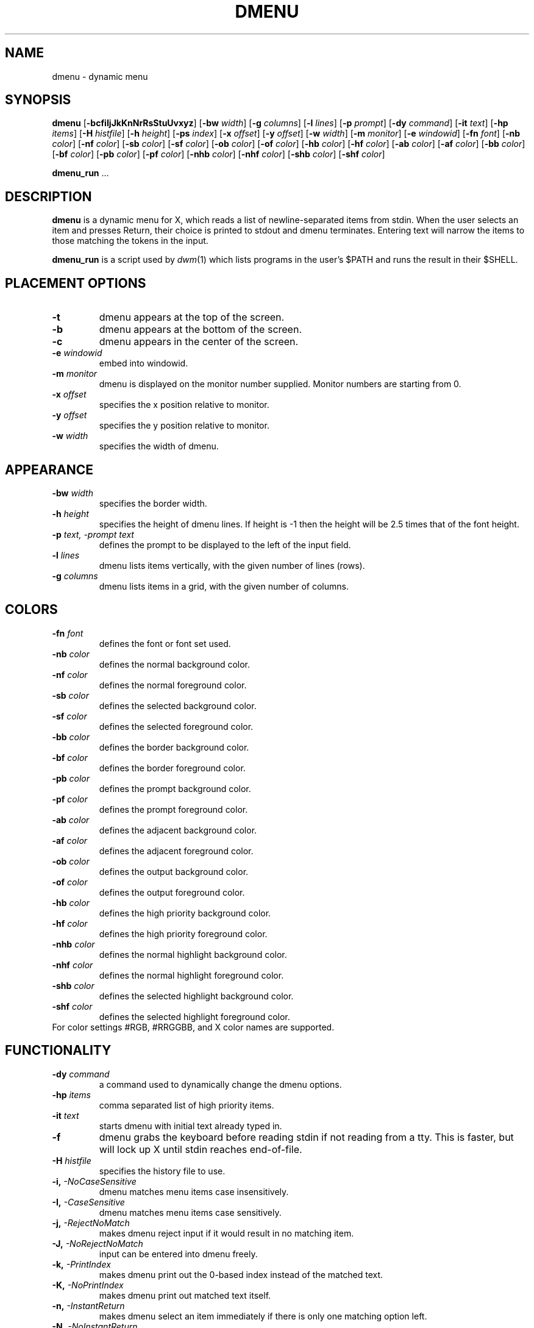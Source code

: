 .TH DMENU 1 dmenu\-VERSION
.SH NAME
dmenu \- dynamic menu
.SH SYNOPSIS
.B dmenu
.RB [ \-bcfiIjJkKnNrRsStuUvxyz ]
.RB [ \-bw
.IR width ]
.RB [ \-g
.IR columns ]
.RB [ \-l
.IR lines ]
.RB [ \-p
.IR prompt ]
.RB [ \-dy
.IR command ]
.RB [ \-it
.IR text ]
.RB [ \-hp
.IR items ]
.RB [ \-H
.IR histfile ]
.RB [ \-h
.IR height ]
.RB [ \-ps
.IR index ]
.RB [ \-x
.IR offset ]
.RB [ \-y
.IR offset ]
.RB [ \-w
.IR width ]
.RB [ \-m
.IR monitor ]
.RB [ \-e
.IR windowid ]
.RB [ \-fn
.IR font ]
.RB [ \-nb
.IR color ]
.RB [ \-nf
.IR color ]
.RB [ \-sb
.IR color ]
.RB [ \-sf
.IR color ]
.RB [ \-ob
.IR color ]
.RB [ \-of
.IR color ]
.RB [ \-hb
.IR color ]
.RB [ \-hf
.IR color ]
.RB [ \-ab
.IR color ]
.RB [ \-af
.IR color ]
.RB [ \-bb
.IR color ]
.RB [ \-bf
.IR color ]
.RB [ \-pb
.IR color ]
.RB [ \-pf
.IR color ]
.RB [ \-nhb
.IR color ]
.RB [ \-nhf
.IR color ]
.RB [ \-shb
.IR color ]
.RB [ \-shf
.IR color ]
.P
.BR dmenu_run " ..."
.SH DESCRIPTION
.B dmenu
is a dynamic menu for X, which reads a list of newline\-separated items from
stdin.  When the user selects an item and presses Return, their choice is printed
to stdout and dmenu terminates.  Entering text will narrow the items to those
matching the tokens in the input.
.P
.B dmenu_run
is a script used by
.IR dwm (1)
which lists programs in the user's $PATH and runs the result in their $SHELL.
.SH PLACEMENT OPTIONS
.TP
.B \-t
dmenu appears at the top of the screen.
.TP
.B \-b
dmenu appears at the bottom of the screen.
.TP
.B \-c
dmenu appears in the center of the screen.
.TP
.BI \-e " windowid"
embed into windowid.
.TP
.BI \-m " monitor"
dmenu is displayed on the monitor number supplied. Monitor numbers are starting
from 0.
.TP
.BI \-x " offset"
specifies the x position relative to monitor.
.TP
.BI \-y " offset"
specifies the y position relative to monitor.
.TP
.BI \-w " width"
specifies the width of dmenu.

.SH APPEARANCE
.TP
.BI \-bw " width"
specifies the border width.
.TP
.BI \-h " height"
specifies the height of dmenu lines. If height is \-1 then the height will be 2.5 times that of the
font height.
.TP
.BI \-p " text, -prompt text"
defines the prompt to be displayed to the left of the input field.
.TP
.BI \-l " lines"
dmenu lists items vertically, with the given number of lines (rows).
.TP
.BI \-g " columns"
dmenu lists items in a grid, with the given number of columns.

.SH COLORS
.TP
.BI \-fn " font"
defines the font or font set used.
.TP
.BI \-nb " color"
defines the normal background color.
.TP
.BI \-nf " color"
defines the normal foreground color.
.TP
.BI \-sb " color"
defines the selected background color.
.TP
.BI \-sf " color"
defines the selected foreground color.
.TP
.BI \-bb " color"
defines the border background color.
.TP
.BI \-bf " color"
defines the border foreground color.
.TP
.BI \-pb " color"
defines the prompt background color.
.TP
.BI \-pf " color"
defines the prompt  foreground color.
.TP
.BI \-ab " color"
defines the adjacent background color.
.TP
.BI \-af " color"
defines the adjacent foreground color.
.TP
.BI \-ob " color"
defines the output background color.
.TP
.BI \-of " color"
defines the  output foreground color.
.TP
.BI \-hb " color"
defines the high priority background color.
.TP
.BI \-hf " color"
defines the high priority foreground color.
.TP
.BI \-nhb " color"
defines the normal highlight background color.
.TP
.BI \-nhf " color"
defines the normal highlight foreground color.
.TP
.BI \-shb " color"
defines the selected highlight background color.
.TP
.BI \-shf " color"
defines the selected highlight foreground color.
.TP
For color settings #RGB, #RRGGBB, and X color names are supported.

.SH FUNCTIONALITY
.TP
.BI \-dy " command"
a command used to dynamically change the dmenu options.
.TP
.BI \-hp " items"
comma separated list of high priority items.
.TP
.BI \-it " text"
starts dmenu with initial text already typed in.
.TP
.B \-f
dmenu grabs the keyboard before reading stdin if not reading from a tty. This
is faster, but will lock up X until stdin reaches end\-of\-file.
.TP
.BI \-H " histfile"
specifies the history file to use.
.TP
.BI \-i, " -NoCaseSensitive"
dmenu matches menu items case insensitively.
.TP
.BI \-I, " -CaseSensitive"
dmenu matches menu items case sensitively.
.TP
.BI \-j, " -RejectNoMatch"
makes dmenu reject input if it would result in no matching item.
.TP
.BI \-J, " -NoRejectNoMatch"
input can be entered into dmenu freely.
.TP
.BI \-k, " -PrintIndex"
makes dmenu print out the 0-based index instead of the matched text.
.TP
.BI \-K, " -NoPrintIndex"
makes dmenu print out matched text itself.
.TP
.BI \-n, " -InstantReturn"
makes dmenu select an item immediately if there is only one matching option left.
.TP
.BI \-N, " -NoInstantReturn"
user must press enter to select an item (disables auto-select).
.TP
.BI \-u, " -PasswordInput"
indicates that the input is a password and should be masked.
.TP
.BI \-U, " -NoPasswordInput"
indicates that the input is not a password.
.TP
.BI \-s, " -Sort"
enables sorting of menu items after matching.
.TP
.BI \-S, " -NoSort"
disables sorting of menu items after matching.
.TP
.BI \-r, " -RestrictReturn"
disables Shift-Return and Ctrl-Return to restrict dmenu to only output one item.
.TP
.BI \-R, " -NoRestrictReturn"
enables Shift-Return and Ctrl-Return to allow dmenu to output more than one item.
.TP
.B \-v
prints version information to stdout, then exits.
.TP
.B \-Alpha
enables transparency.
.TP
.B \-NoAlpha
disables transparency.
.TP
.B \-ColorEmoji
enables color emoji in dmenu (requires libxft-bgra).
.TP
.B \-NoColorEmoji
disables color emoji.
.TP
.B \-ContinuousOutput
makes dmenu print out selected items immediately rather than at the end.
.TP
.B \-NoContinuousOutput
dmenu prints out the selected items when enter is pressed.
.TP
.B \-FuzzyMatch
allows fuzzy-matching of items in dmenu.
.TP
.B \-NoFuzzyMatch
enables exact matching of items in dmenu.
.TP
.B \-HighlightAdjacent
makes dmenu highlight items adjacent to the selected item.
.TP
.B \-NoHighlightAdjacent
only the selected item is highlighted.
.TP
.B \-Incremental
makes dmenu print out the current text each time a key is pressed.
.TP
.B \-NoIncremental
dmenu will not print out the current text each time a key is pressed.
.TP
.B \-Managed
allows dmenu to be managed by a window manager.
.TP
.B \-NoManaged
dmenu manages itself, window manager not to interfere.
.TP
.B \-PrintInputText
makes dmenu print the input text instead of the selected item.
.TP
.B \-NoPrintInputText
dmenu to print the text of the selected item.
.TP
.B \-PromptIndent
makes dmenu indent items at the same level as the prompt on multi-line views.
.TP
.B \-NoPromptIndent
items on multi-line views are not indented.
.TP
.B \-ShellEscape
makes dmenu escape user input before printing to the shell.
.TP
.B \-NoShellEscape
dmenu will not escape user input.
.TP
.B \-ShowNumbers
makes dmenu display the number of matched and total items in the top right corner.
.TP
.B \-NoShowNumbers
dmenu will not show item count.
.TP
.B \-TabSeparatedValues
makes dmenu hide values following a tab character.
.TP
.B \-NoTabSeparatedValues
dmenu will not split items containing tabs.
.TP
.B \-Xresources
makes dmenu read X resources at startup.
.TP
.B \-NoXresources
dmenu will not read X resources.

.SH USAGE
dmenu is controlled by the keyboard and optionally the mouse can be used to select items.
Items are selected using the arrow keys, page up, page down, home, and end.
.TP
.B Tab
Copy the selected item to the input field.
.TP
.B Return
Confirm selection.  Prints the selected item to stdout and exits, returning
success.
.TP
.B Ctrl-Return
Confirm selection.  Prints the selected item to stdout and continues.
.TP
.B Shift\-Return
Confirm input.  Prints the input text to stdout and exits, returning success.
.TP
.B Escape
Exit without selecting an item, returning failure.
.TP
.B Ctrl-Left
Move cursor to the start of the current word
.TP
.B Ctrl-Right
Move cursor to the end of the current word
.TP
.B C\-a
Home
.TP
.B C\-b
Left
.TP
.B C\-c
Escape
.TP
.B C\-d
Delete
.TP
.B C\-e
End
.TP
.B C\-f
Right
.TP
.B C\-g
Escape
.TP
.B C\-h
Backspace
.TP
.B C\-i
Tab
.TP
.B C\-j
Return
.TP
.B C\-J
Shift-Return
.TP
.B C\-k
Delete line right
.TP
.B C\-m
Return
.TP
.B C\-M
Shift-Return
.TP
.B C\-n
Down
.TP
.B C\-p
Up
.TP
.B C\-u
Delete line left
.TP
.B C\-w
Delete word left
.TP
.BI C\-y " or C-v"
Paste from primary X selection
.TP
.BI C\-Y " or C-V"
Paste from X clipboard
.TP
.B M\-b
Move cursor to the start of the current word
.TP
.B M\-f
Move cursor to the end of the current word
.TP
.B M\-g
Home
.TP
.B M\-G
End
.TP
.B M\-h
Up
.TP
.B M\-j
Page down
.TP
.B M\-k
Page up
.TP
.B M\-l
Down
.SH SEE ALSO
.IR dwm (1),
.IR stest (1)
